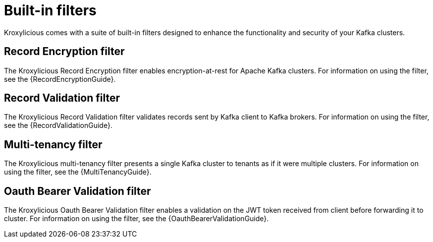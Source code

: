 // file included in the following:
//
// kroxylicious-proxy/index.adoc

[id='assembly-built-in-filters-{context}']
= Built-in filters

[role="_abstract"]
Kroxylicious comes with a suite of built-in filters designed to enhance the functionality and security of your Kafka clusters.

== Record Encryption filter

The Kroxylicious Record Encryption filter enables encryption-at-rest for Apache Kafka clusters.
For information on using the filter, see the {RecordEncryptionGuide}.

== Record Validation filter

The Kroxylicious Record Validation filter validates records sent by Kafka client to Kafka brokers.
For information on using the filter, see the {RecordValidationGuide}.

== Multi-tenancy filter

The Kroxylicious multi-tenancy filter presents a single Kafka cluster to tenants as if it were multiple clusters.
For information on using the filter, see the {MultiTenancyGuide}.

== Oauth Bearer Validation filter

The Kroxylicious Oauth Bearer Validation filter enables a validation on the JWT token received from client before forwarding it to cluster.
For information on using the filter, see the {OauthBearerValidationGuide}.

